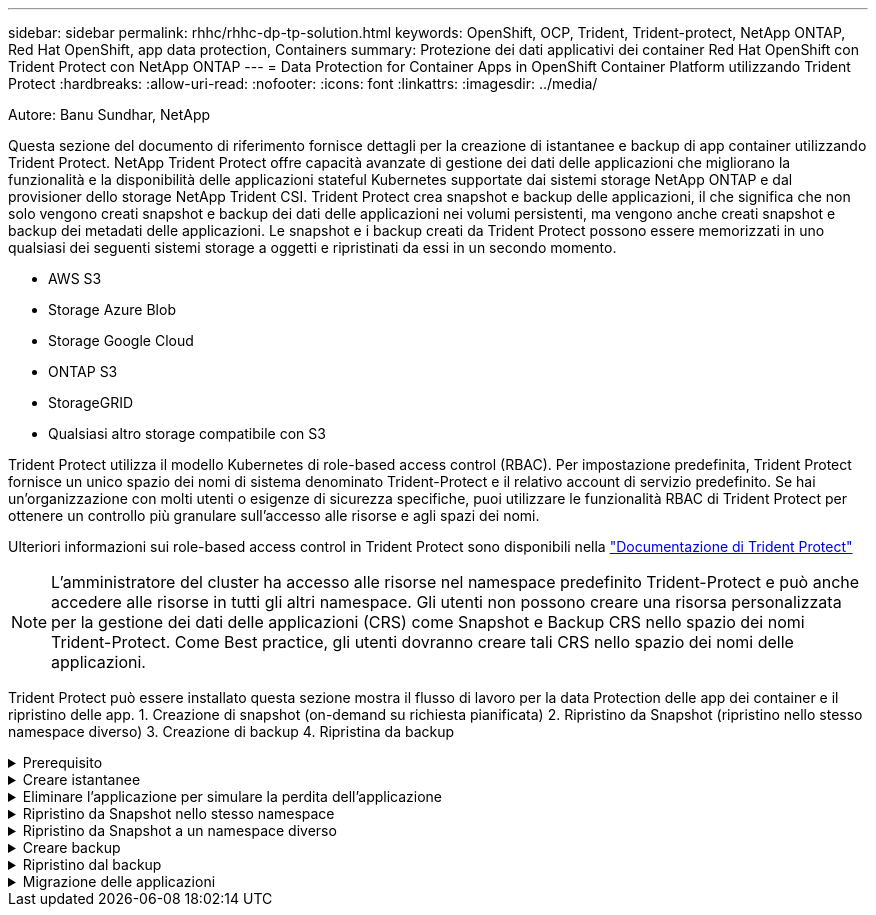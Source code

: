 ---
sidebar: sidebar 
permalink: rhhc/rhhc-dp-tp-solution.html 
keywords: OpenShift, OCP, Trident, Trident-protect, NetApp ONTAP, Red Hat OpenShift, app data protection, Containers 
summary: Protezione dei dati applicativi dei container Red Hat OpenShift con Trident Protect con NetApp ONTAP 
---
= Data Protection for Container Apps in OpenShift Container Platform utilizzando Trident Protect
:hardbreaks:
:allow-uri-read: 
:nofooter: 
:icons: font
:linkattrs: 
:imagesdir: ../media/


Autore: Banu Sundhar, NetApp

[role="lead"]
Questa sezione del documento di riferimento fornisce dettagli per la creazione di istantanee e backup di app container utilizzando Trident Protect. NetApp Trident Protect offre capacità avanzate di gestione dei dati delle applicazioni che migliorano la funzionalità e la disponibilità delle applicazioni stateful Kubernetes supportate dai sistemi storage NetApp ONTAP e dal provisioner dello storage NetApp Trident CSI. Trident Protect crea snapshot e backup delle applicazioni, il che significa che non solo vengono creati snapshot e backup dei dati delle applicazioni nei volumi persistenti, ma vengono anche creati snapshot e backup dei metadati delle applicazioni. Le snapshot e i backup creati da Trident Protect possono essere memorizzati in uno qualsiasi dei seguenti sistemi storage a oggetti e ripristinati da essi in un secondo momento.

* AWS S3
* Storage Azure Blob
* Storage Google Cloud
* ONTAP S3
* StorageGRID
* Qualsiasi altro storage compatibile con S3


Trident Protect utilizza il modello Kubernetes di role-based access control (RBAC). Per impostazione predefinita, Trident Protect fornisce un unico spazio dei nomi di sistema denominato Trident-Protect e il relativo account di servizio predefinito. Se hai un'organizzazione con molti utenti o esigenze di sicurezza specifiche, puoi utilizzare le funzionalità RBAC di Trident Protect per ottenere un controllo più granulare sull'accesso alle risorse e agli spazi dei nomi.

Ulteriori informazioni sui role-based access control in Trident Protect sono disponibili nella link:https://docs.netapp.com/us-en/trident/trident-protect/manage-authorization-access-control.html["Documentazione di Trident Protect"]


NOTE: L'amministratore del cluster ha accesso alle risorse nel namespace predefinito Trident-Protect e può anche accedere alle risorse in tutti gli altri namespace. Gli utenti non possono creare una risorsa personalizzata per la gestione dei dati delle applicazioni (CRS) come Snapshot e Backup CRS nello spazio dei nomi Trident-Protect. Come Best practice, gli utenti dovranno creare tali CRS nello spazio dei nomi delle applicazioni.

Trident Protect può essere installato questa sezione mostra il flusso di lavoro per la data Protection delle app dei container e il ripristino delle app. 1. Creazione di snapshot (on-demand su richiesta pianificata) 2. Ripristino da Snapshot (ripristino nello stesso namespace diverso) 3. Creazione di backup 4. Ripristina da backup

.Prerequisito
[%collapsible]
====
Prima di creare istantanee e backup per un'applicazione, è necessario configurare un archivio oggetti in Trident Protect per memorizzare snapshot e backup. Questa operazione viene eseguita utilizzando la benna CR. Solo gli amministratori possono creare e configurare un bucket CR. Il bucket CR è noto come AppVault in Trident Protect. Gli oggetti AppVault sono la rappresentazione dichiarativa del flusso di lavoro di Kubernetes di un bucket di storage. AppVault CR contiene le configurazioni necessarie per l'utilizzo di un bucket nelle operazioni di protezione, come backup, snapshot, operazioni di ripristino e replica SnapMirror.

In questo esempio mostreremo l'utilizzo di ONTAP S3 come storage a oggetti. Ecco il flusso di lavoro per la creazione di AppVault CR per ONTAP S3: 1. Creare un server per archivio oggetti S3 nella SVM nel cluster ONTAP. 2. Creare un bucket in Object Store Server. 3. Creare un utente S3 nella SVM. Conservare la chiave di accesso e la chiave segreta in un luogo sicuro. 4. In OpenShift, creare un segreto per memorizzare le credenziali di ONTAP S3. 5. Creare un oggetto AppVault per ONTAP S3

**Configurare Trident Protect AppVault per ONTAP S3**

***File yaml di esempio per la configurazione di Trident Protect con ONTAP S3 come AppVault***

[source, yaml]
----
# alias tp='tridentctl-protect'

appvault-secret.yaml

apiVersion: v1
stringData:
  accessKeyID: "<access key id created for a user to access ONTAP S3 bucket>"
  secretAccessKey: "corresponding Secret Access Key"
#data:
# base 64 encoded values
#  accessKeyID: <base64 access key id created for a user to access ONTAP S3 bucket>
#  secretAccessKey: <base 64  Secret Access Key>
kind: Secret
metadata:
  name: appvault-secret
  namespace: trident-protect
type: Opaque

appvault.yaml

apiVersion: protect.trident.netapp.io/v1
kind: AppVault
metadata:
  name: ontap-s3-appvault
  namespace: trident-protect
spec:
  providerConfig:
    azure:
      accountName: ""
      bucketName: ""
      endpoint: ""
    gcp:
      bucketName: ""
      projectID: ""
    s3:
      bucketName: <bucket-name for storing the snapshots and backups>
      endpoint: <endpoint IP for S3>
      secure: "false"
      skipCertValidation: "true"
  providerCredentials:
    accessKeyID:
      valueFromSecret:
        key: accessKeyID
        name: appvault-secret
    secretAccessKey:
      valueFromSecret:
        key: secretAccessKey
        name: appvault-secret
  providerType: OntapS3

# oc create -f appvault-secret.yaml -n trident-protect
# oc create -f appvault.yaml -n trident-protect
----
image:rhhc_dp_tp_solution_container_image1.png["AppVault creato"]

***File yaml di esempio per l'installazione dell'app postgresql ***

[source, yaml]
----
postgres.yaml
apiVersion: apps/v1
kind: Deployment
metadata:
  name: postgres
spec:
  replicas: 1
  selector:
    matchLabels:
      app: postgres
  template:
    metadata:
      labels:
        app: postgres
    spec:
      containers:
      - name: postgres
        image: postgres:14
        env:
        - name: POSTGRES_USER
          #value: "myuser"
          value: "admin"
        - name: POSTGRES_PASSWORD
          #value: "mypassword"
          value: "adminpass"
        - name: POSTGRES_DB
          value: "mydb"
        - name: PGDATA
          value: "/var/lib/postgresql/data/pgdata"
        ports:
        - containerPort: 5432
        volumeMounts:
        - name: postgres-storage
          mountPath: /var/lib/postgresql/data
      volumes:
      - name: postgres-storage
        persistentVolumeClaim:
          claimName: postgres-pvc
---
apiVersion: v1
kind: PersistentVolumeClaim
metadata:
  name: postgres-pvc
spec:
  accessModes:
    - ReadWriteOnce
  resources:
    requests:
      storage: 5Gi
---
apiVersion: v1
kind: Service
metadata:
  name: postgres
spec:
  selector:
    app: postgres
  ports:
  - protocol: TCP
    port: 5432
    targetPort: 5432
  type: ClusterIP

Now create the Trident protect application CR for the postgres app. Include the objects in the namespace postgres and create it in the postgres namespace.
# tp create app postgres-app --namespaces postgres -n postgres

----
image:rhhc_dp_tp_solution_container_image2.png["App creata"]

====
.Creare istantanee
[%collapsible]
====
**Creazione di uno snapshot su richiesta**

[source, yaml]
----

# tp create snapshot postgres-snap1 --app postgres-app --appvault ontap-s3-appvault -n postgres
Snapshot "postgres-snap1" created.

----
image:rhhc_dp_tp_solution_container_image3.png["Snapshot creato"]

image:rhhc_dp_tp_solution_container_image4.png["snapshot-pvc creato"]

**Creazione di una pianificazione** utilizzando il seguente comando, le istantanee saranno create giornalmente alle 15:33 e due istantanee e backup saranno conservati.

[source, yaml]
----
# tp create schedule schedule1 --app postgres-app --appvault ontap-s3-appvault --backup-retention 2 --snapshot-retention 2 --granularity Daily --hour 15 --minute 33 --data-mover Restic -n postgres
Schedule "schedule1" created.
----
image:rhhc_dp_tp_solution_container_image5.png["Schedule1 creato"]

**Creazione di una pianificazione utilizzando yaml**

[source, yaml]
----
# tp create schedule schedule2 --app postgres-app --appvault ontap-s3-appvault --backup-retention 2 --snapshot-retention 2 --granularity Daily --hour 15 --minute 33 --data-mover Restic -n postgres --dry-run > hourly-snapshotschedule.yaml

cat hourly-snapshotschedule.yaml

apiVersion: protect.trident.netapp.io/v1
kind: Schedule
metadata:
  creationTimestamp: null
  name: schedule2
  namespace: postgres
spec:
  appVaultRef: ontap-s3-appvault
  applicationRef: postgres-app
  backupRetention: "2"
  dataMover: Restic
  dayOfMonth: ""
  dayOfWeek: ""
  enabled: true
  granularity: Hourly
  #hour: "15"
  minute: "33"
  recurrenceRule: ""
  snapshotRetention: "2"
status: {}
----
image:rhhc_dp_tp_solution_container_image6.png["Schedule2 creato"]

È possibile visualizzare gli snapshot creati in base a questa pianificazione.

image:rhhc_dp_tp_solution_container_image7.png["Snap creato in base alle tempistiche programmate"]

Vengono creati anche snapshot di volumi.

image:rhhc_dp_tp_solution_container_image8.png["Snap PVC creato in base alla pianificazione"]

====
.Eliminare l'applicazione per simulare la perdita dell'applicazione
[%collapsible]
====
[source, yaml]
----
# oc delete deployment/postgres -n postgres
# oc get pod,pvc -n postgres
No resources found in postgres namespace.
----
====
.Ripristino da Snapshot nello stesso namespace
[%collapsible]
====
[source, yaml]
----
# tp create sir postgres-sir --snapshot postgres/hourly-3f1ee-20250214183300 -n postgres
SnapshotInplaceRestore "postgres-sir" created.
----
image:rhhc_dp_tp_solution_container_image9.png["Sir creato"]

L'applicazione e il relativo PVCviene ripristinata nello stesso namespace.

image:rhhc_dp_tp_solution_container_image10.png["App ripristinata, Signore"]

====
.Ripristino da Snapshot a un namespace diverso
[%collapsible]
====
[source, yaml]
----
# tp create snapshotrestore postgres-restore --snapshot postgres/hourly-3f1ee-20250214183300 --namespace-mapping postgres:postgres-restore -n postgres-restore
SnapshotRestore "postgres-restore" created.
----
image:rhhc_dp_tp_solution_container_image11.png["SnapRestore creato"]

È possibile notare che l'applicazione è stata ripristinata in un nuovo spazio dei nomi.

image:rhhc_dp_tp_solution_container_image12.png["App ripristinata, SnapRestore"]

====
.Creare backup
[%collapsible]
====
**Creazione di un backup su richiesta**

[source, yaml]
----
# tp create backup postgres-backup1 --app postgres-app --appvault ontap-s3-appvault -n postgres
Backup "postgres-backup1" created.
----
image:rhhc_dp_tp_solution_container_image13.png["Backup creato"]

**Creazione della pianificazione per il backup**

I backup giornalieri e orari riportati nell'elenco precedente vengono creati a partire dalla pianificazione impostata in precedenza.

[source, yaml]
----
# tp create schedule schedule1 --app postgres-app --appvault ontap-s3-appvault --backup-retention 2 --snapshot-retention 2 --granularity Daily --hour 15 --minute 33 --data-mover Restic -n postgres
Schedule "schedule1" created.
----
image:rhhc_dp_tp_solution_container_image13a.png["Pianificazione creata in precedenza"]

====
.Ripristino dal backup
[%collapsible]
====
**Eliminare l'applicazione e i PVC per simulare una perdita di dati.**

image:rhhc_dp_tp_solution_container_image14.png["Pianificazione creata in precedenza"]

**Restore to same namespace** #tp create bir postgres-bir --backup postgres/hour-3f1ee-20250224023300 -n postgres BackupInplaceRestore "postgres-bir" created.

image:rhhc_dp_tp_solution_container_image15.png["ripristinare nello stesso namespace"]

L'applicazione e i PVC vengono ripristinati nello stesso namespace.

image:rhhc_dp_tp_solution_container_image16.png["ripristino di applicazioni e pvc nello stesso namespace"]

**Ripristinare uno spazio dei nomi diverso** creare un nuovo spazio dei nomi. Ripristino da un backup nel nuovo spazio dei nomi.

image:rhhc_dp_tp_solution_container_image17.png["ripristinare in un namespace diverso"]

====
.Migrazione delle applicazioni
[%collapsible]
====
Per clonare o migrare un'applicazione in un cluster diverso (eseguire un clone tra cluster), creare un backup nel cluster di origine, quindi ripristinare il backup in un cluster diverso. Assicurarsi che Trident Protect sia installato sul cluster di destinazione.

Sul cluster di origine, eseguire i passaggi come mostrato nell'immagine seguente:

image:rhhc_dp_tp_solution_container_image18.png["ripristinare in un namespace diverso"]

Dal cluster di origine, passare al cluster di destinazione. Quindi, assicurarsi che AppVault sia accessibile dal contesto del cluster di destinazione e ottenere il contenuto di AppVault dal cluster di destinazione.

image:rhhc_dp_tp_solution_container_image19.png["consente di passare dal contesto alla destinazione"]

Utilizzare il percorso di backup dall'elenco e creare un oggetto backuprestore CR come illustrato nel comando riportato di seguito.

[source, yaml]
----
# tp create backuprestore backup-restore-cluster2 --namespace-mapping postgres:postgres --appvault ontap-s3-appvault --path postgres-app_4d798ed5-cfa8-49ff-a5b6-c5e2d89aeb89/backups/postgres-backup-cluster1_ec0ed3f3-5500-4e72-afa8-117a04a0b1c3 -n postgres
BackupRestore "backup-restore-cluster2" created.
----
image:rhhc_dp_tp_solution_container_image20.png["ripristinare la destinazione"]

Come puoi vedere, i pod delle applicazioni e i pvc vengono creati nel cluster di destinazione.

image:rhhc_dp_tp_solution_container_image21.png["app sul cluster di destinazione"]

====